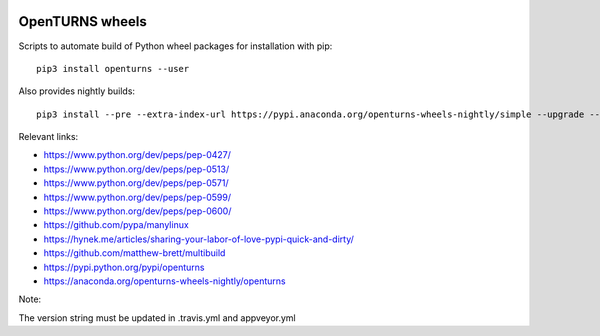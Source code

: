 .. image:: https://github.com/openturns/build-wheels/actions/workflows/build.yml/badge.svg?branch=master
    :target: https://github.com/openturns/build-wheels/actions/workflows/build.yml

.. image:: https://github.com/openturns/build-wheels/actions/workflows/nightly.yml/badge.svg?branch=master
    :target: https://github.com/openturns/build-wheels/actions/workflows/nightly.yml

================
OpenTURNS wheels
================

Scripts to automate build of Python wheel packages for installation with pip::

    pip3 install openturns --user

Also provides nightly builds::

    pip3 install --pre --extra-index-url https://pypi.anaconda.org/openturns-wheels-nightly/simple --upgrade --force-reinstall openturns

Relevant links:

- https://www.python.org/dev/peps/pep-0427/
- https://www.python.org/dev/peps/pep-0513/
- https://www.python.org/dev/peps/pep-0571/
- https://www.python.org/dev/peps/pep-0599/
- https://www.python.org/dev/peps/pep-0600/
- https://github.com/pypa/manylinux
- https://hynek.me/articles/sharing-your-labor-of-love-pypi-quick-and-dirty/
- https://github.com/matthew-brett/multibuild
- https://pypi.python.org/pypi/openturns
- https://anaconda.org/openturns-wheels-nightly/openturns

Note:

The version string must be updated in .travis.yml and appveyor.yml
